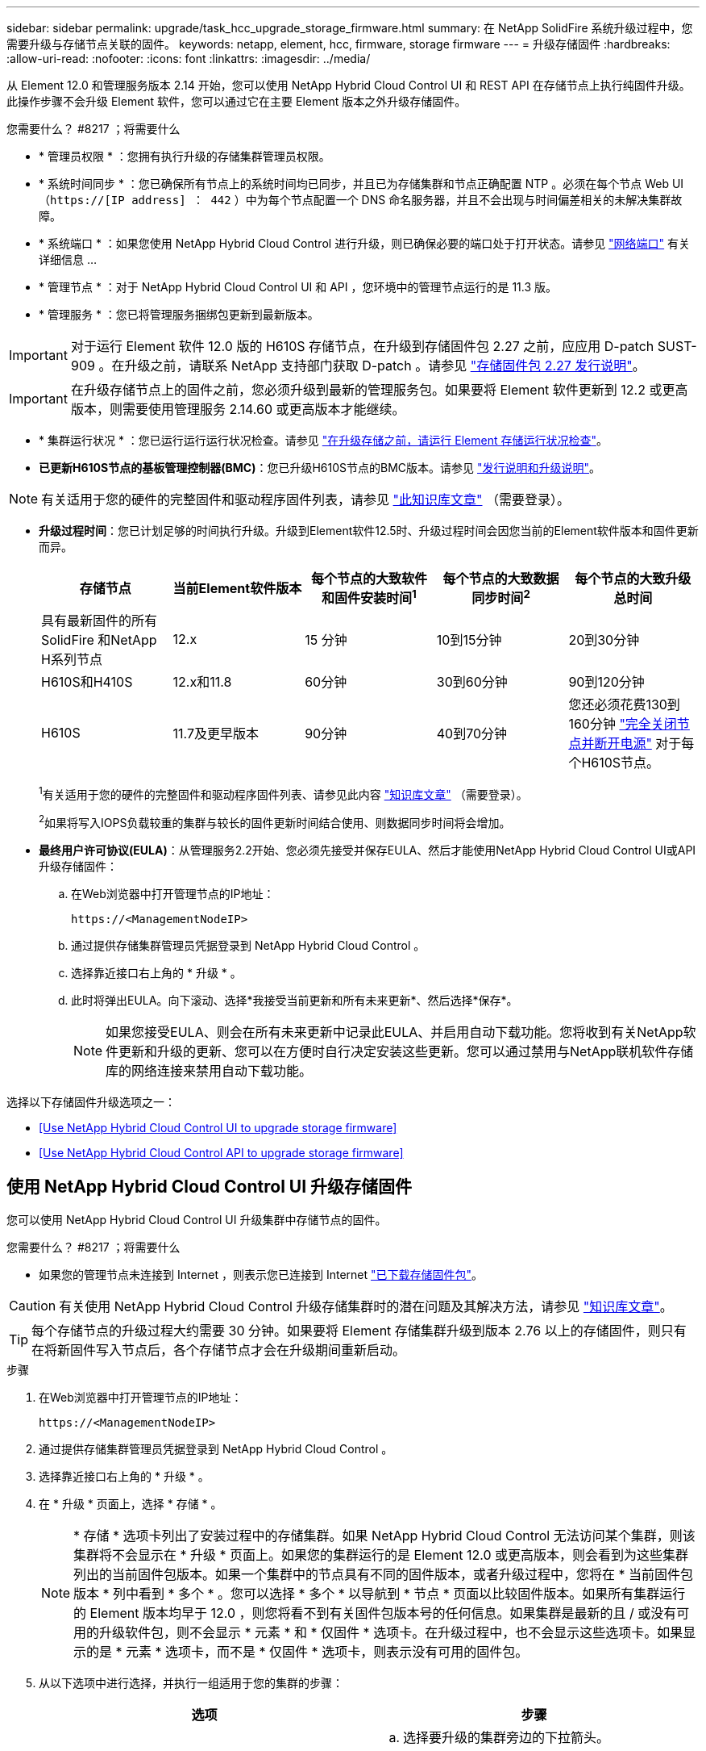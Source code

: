 ---
sidebar: sidebar 
permalink: upgrade/task_hcc_upgrade_storage_firmware.html 
summary: 在 NetApp SolidFire 系统升级过程中，您需要升级与存储节点关联的固件。 
keywords: netapp, element, hcc, firmware, storage firmware 
---
= 升级存储固件
:hardbreaks:
:allow-uri-read: 
:nofooter: 
:icons: font
:linkattrs: 
:imagesdir: ../media/


[role="lead"]
从 Element 12.0 和管理服务版本 2.14 开始，您可以使用 NetApp Hybrid Cloud Control UI 和 REST API 在存储节点上执行纯固件升级。此操作步骤不会升级 Element 软件，您可以通过它在主要 Element 版本之外升级存储固件。

.您需要什么？ #8217 ；将需要什么
* * 管理员权限 * ：您拥有执行升级的存储集群管理员权限。
* * 系统时间同步 * ：您已确保所有节点上的系统时间均已同步，并且已为存储集群和节点正确配置 NTP 。必须在每个节点 Web UI （`https://[IP address] ： 442` ）中为每个节点配置一个 DNS 命名服务器，并且不会出现与时间偏差相关的未解决集群故障。
* * 系统端口 * ：如果您使用 NetApp Hybrid Cloud Control 进行升级，则已确保必要的端口处于打开状态。请参见 link:../storage/reference_prereq_network_port_requirements.html["网络端口"] 有关详细信息 ...
* * 管理节点 * ：对于 NetApp Hybrid Cloud Control UI 和 API ，您环境中的管理节点运行的是 11.3 版。
* * 管理服务 * ：您已将管理服务捆绑包更新到最新版本。



IMPORTANT: 对于运行 Element 软件 12.0 版的 H610S 存储节点，在升级到存储固件包 2.27 之前，应应用 D-patch SUST-909 。在升级之前，请联系 NetApp 支持部门获取 D-patch 。请参见 link:http://docs.netapp.com/us-en/hci/docs/rn_storage_firmware_2.27.html["存储固件包 2.27 发行说明"^]。


IMPORTANT: 在升级存储节点上的固件之前，您必须升级到最新的管理服务包。如果要将 Element 软件更新到 12.2 或更高版本，则需要使用管理服务 2.14.60 或更高版本才能继续。

* * 集群运行状况 * ：您已运行运行运行状况检查。请参见 link:task_hcc_upgrade_element_prechecks.html["在升级存储之前，请运行 Element 存储运行状况检查"]。
* *已更新H610S节点的基板管理控制器(BMC)*：您已升级H610S节点的BMC版本。请参见 link:https://docs.netapp.com/us-en/hci/docs/rn_H610S_BMC_3.84.07.html["发行说明和升级说明"^]。



NOTE: 有关适用于您的硬件的完整固件和驱动程序固件列表，请参见 https://kb.netapp.com/Advice_and_Troubleshooting/Hybrid_Cloud_Infrastructure/NetApp_HCI/Firmware_and_driver_versions_in_NetApp_HCI_and_NetApp_Element_software["此知识库文章"^] （需要登录）。

[[storage-firmware-upgrade]]
* *升级过程时间*：您已计划足够的时间执行升级。升级到Element软件12.5时、升级过程时间会因您当前的Element软件版本和固件更新而异。
+
[cols="20,20,20,20,20"]
|===
| 存储节点 | 当前Element软件版本 | 每个节点的大致软件和固件安装时间^1^ | 每个节点的大致数据同步时间^2^ | 每个节点的大致升级总时间 


| 具有最新固件的所有SolidFire 和NetApp H系列节点 | 12.x | 15 分钟 | 10到15分钟 | 20到30分钟 


| H610S和H410S | 12.x和11.8 | 60分钟 | 30到60分钟 | 90到120分钟 


| H610S | 11.7及更早版本 | 90分钟 | 40到70分钟 | 您还必须花费130到160分钟 https://kb.netapp.com/Advice_and_Troubleshooting/Hybrid_Cloud_Infrastructure/H_Series/NetApp_H610S_storage_node_power_off_and_on_procedure["完全关闭节点并断开电源"^] 对于每个H610S节点。 
|===
+
^1^有关适用于您的硬件的完整固件和驱动程序固件列表、请参见此内容 https://kb.netapp.com/Advice_and_Troubleshooting/Hybrid_Cloud_Infrastructure/NetApp_HCI/Firmware_and_driver_versions_in_NetApp_HCI_and_NetApp_Element_software["知识库文章"^] （需要登录）。

+
^2^如果将写入IOPS负载较重的集群与较长的固件更新时间结合使用、则数据同步时间将会增加。

* *最终用户许可协议(EULA)*：从管理服务2.2开始、您必须先接受并保存EULA、然后才能使用NetApp Hybrid Cloud Control UI或API升级存储固件：
+
.. 在Web浏览器中打开管理节点的IP地址：
+
[listing]
----
https://<ManagementNodeIP>
----
.. 通过提供存储集群管理员凭据登录到 NetApp Hybrid Cloud Control 。
.. 选择靠近接口右上角的 * 升级 * 。
.. 此时将弹出EULA。向下滚动、选择*我接受当前更新和所有未来更新*、然后选择*保存*。
+

NOTE: 如果您接受EULA、则会在所有未来更新中记录此EULA、并启用自动下载功能。您将收到有关NetApp软件更新和升级的更新、您可以在方便时自行决定安装这些更新。您可以通过禁用与NetApp联机软件存储库的网络连接来禁用自动下载功能。





选择以下存储固件升级选项之一：

* <<Use NetApp Hybrid Cloud Control UI to upgrade storage firmware>>
* <<Use NetApp Hybrid Cloud Control API to upgrade storage firmware>>




== 使用 NetApp Hybrid Cloud Control UI 升级存储固件

您可以使用 NetApp Hybrid Cloud Control UI 升级集群中存储节点的固件。

.您需要什么？ #8217 ；将需要什么
* 如果您的管理节点未连接到 Internet ，则表示您已连接到 Internet https://mysupport.netapp.com/site/products/all/details/element-software/downloads-tab/download/62654/Storage_Firmware_Bundle["已下载存储固件包"^]。



CAUTION: 有关使用 NetApp Hybrid Cloud Control 升级存储集群时的潜在问题及其解决方法，请参见 https://kb.netapp.com/Advice_and_Troubleshooting/Hybrid_Cloud_Infrastructure/NetApp_HCI/Potential_issues_and_workarounds_when_running_storage_upgrades_using_NetApp_Hybrid_Cloud_Control["知识库文章"^]。


TIP: 每个存储节点的升级过程大约需要 30 分钟。如果要将 Element 存储集群升级到版本 2.76 以上的存储固件，则只有在将新固件写入节点后，各个存储节点才会在升级期间重新启动。

.步骤
. 在Web浏览器中打开管理节点的IP地址：
+
[listing]
----
https://<ManagementNodeIP>
----
. 通过提供存储集群管理员凭据登录到 NetApp Hybrid Cloud Control 。
. 选择靠近接口右上角的 * 升级 * 。
. 在 * 升级 * 页面上，选择 * 存储 * 。
+

NOTE: * 存储 * 选项卡列出了安装过程中的存储集群。如果 NetApp Hybrid Cloud Control 无法访问某个集群，则该集群将不会显示在 * 升级 * 页面上。如果您的集群运行的是 Element 12.0 或更高版本，则会看到为这些集群列出的当前固件包版本。如果一个集群中的节点具有不同的固件版本，或者升级过程中，您将在 * 当前固件包版本 * 列中看到 * 多个 * 。您可以选择 * 多个 * 以导航到 * 节点 * 页面以比较固件版本。如果所有集群运行的 Element 版本均早于 12.0 ，则您将看不到有关固件包版本号的任何信息。如果集群是最新的且 / 或没有可用的升级软件包，则不会显示 * 元素 * 和 * 仅固件 * 选项卡。在升级过程中，也不会显示这些选项卡。如果显示的是 * 元素 * 选项卡，而不是 * 仅固件 * 选项卡，则表示没有可用的固件包。

. 从以下选项中进行选择，并执行一组适用于您的集群的步骤：
+
[cols="2*"]
|===
| 选项 | 步骤 


| 您的管理节点具有外部连接。  a| 
.. 选择要升级的集群旁边的下拉箭头。
.. 选择 * 仅固件 * ，然后从可用的升级版本中进行选择。
.. 选择 * 开始升级 * 。



TIP: 升级期间， * 升级状态 * 会发生更改，以反映此过程的状态。它也会根据您执行的操作而发生更改，例如暂停升级或升级返回错误。请参见 <<Upgrade status changes>>。


NOTE: 在升级过程中，您可以退出此页面，稍后再返回此页面以继续监控进度。如果集群行已折叠，则此页面不会动态更新状态和当前版本。必须展开集群行才能更新此表，您也可以刷新此页面。

升级完成后，您可以下载日志。



| 您的管理节点位于不具有外部连接的非公开站点中。  a| 
.. 选择要升级的集群旁边的下拉箭头。
.. 选择 * 浏览 * 上传您下载的升级软件包。
.. 等待上传完成。进度条会显示上传状态。



CAUTION: 如果您离开浏览器窗口，则文件上传将丢失。

成功上传并验证文件后，将显示一条屏幕消息。验证可能需要几分钟时间。如果在此阶段离开浏览器窗口，则会保留文件上传。升级完成后，您可以下载日志。有关各种升级状态更改的信息，请参见 <<Upgrade status changes>>。

|===




=== 升级状态更改

以下是用户界面中的 * 升级状态 * 列在升级过程之前，期间和之后显示的不同状态：

[cols="2*"]
|===
| 升级状态 | Description 


| 最新 | 集群已升级到最新可用 Element 版本，或者固件已升级到最新版本。 


| 无法检测 | 如果 NetApp Hybrid Cloud Control 无法通过外部连接访问联机软件存储库，则会显示此状态，而不是显示 * 可用版本 * 。如果存储服务 API 返回的升级状态不在可能升级状态的枚举列表中，则也会显示此状态。 


| 可用版本 | 可以升级较新版本的 Element 和 / 或存储固件。 


| 正在进行中 | 正在升级。进度条会显示升级状态。屏幕上的消息还会显示节点级别的故障，并在升级过程中显示集群中每个节点的节点 ID 。您可以使用 Element UI 或适用于 vCenter Server 的 NetApp Element 插件 UI 监控每个节点的状态。 


| 升级暂停 | 您可以选择暂停升级。根据升级过程的状态，暂停操作可能会成功或失败。您将看到一个 UI 提示，要求您确认暂停操作。要确保集群在暂停升级之前处于安全位置，可能需要长达两个小时才能完全暂停升级操作。要恢复升级，请选择 * 恢复 * 。 


| 已暂停 | 您已暂停升级。选择 * 恢复 * 以恢复此过程。 


| error | 升级期间发生错误。您可以下载错误日志并将其发送给 NetApp 支持部门。解决此错误后，您可以返回到页面并选择 * 恢复 * 。恢复升级时，进度条会后退几分钟，而系统会运行运行状况检查并检查升级的当前状态。 
|===


== 使用 NetApp Hybrid Cloud Control 升级失败时会发生什么情况

如果驱动器或节点在升级期间发生故障， Element UI 将显示集群故障。升级过程不会继续到下一个节点，而是等待集群故障解决。UI 中的进度条显示升级正在等待集群故障解决。在此阶段，在 UI 中选择 * 暂停 * 将不起作用，因为升级会等待集群运行正常。您需要联系 NetApp 支持部门以协助进行故障调查。

NetApp Hybrid Cloud Control 具有预先设置的三小时等待时间，在此期间可能会发生以下情况之一：

* 集群故障将在三小时内得到解决，升级将继续进行。在这种情况下，您无需执行任何操作。
* 此问题在三小时后仍然存在，并且升级状态显示 * 错误 * 并显示红色横幅。解决问题后，您可以通过选择 * 恢复 * 来恢复升级。
* NetApp 支持部门已确定需要暂时中止升级，以便在三小时内采取更正措施。支持人员将使用 API 中止升级。



CAUTION: 在更新节点时中止集群升级可能会导致驱动器异常地从节点中删除。如果驱动器被异常删除，则在升级期间重新添加驱动器需要 NetApp 支持部门手动干预。节点执行固件更新或更新后同步活动可能需要较长时间。如果升级进度似乎停滞，请联系 NetApp 支持部门以获得帮助。



== 使用 NetApp Hybrid Cloud Control API 升级存储固件

您可以使用 API 将集群中的存储节点升级到最新的 Element 软件版本。您可以使用自己选择的自动化工具来运行 API 。此处介绍的 API 工作流使用管理节点上提供的 REST API UI 作为示例。

.步骤
. 根据您的连接执行以下操作之一：
+
[cols="2*"]
|===
| 选项 | 步骤 


| 您的管理节点具有外部连接。  a| 
.. 验证存储库连接：
+
... 在管理节点上打开管理节点 REST API UI ：
+
[listing]
----
https://<ManagementNodeIP>/package-repository/1/
----
... 选择 * 授权 * 并完成以下操作：
+
.... 输入集群用户名和密码。
.... 输入客户端 ID `mnode-client` 。
.... 选择 * 授权 * 以开始会话。
.... 关闭授权窗口。


... 从 REST API UI 中，选择 * 获取​ / packages​ / 远程 - repository​ / 连接 * 。
... 选择 * 试用 * 。
... 选择 * 执行 * 。
... 如果返回代码 200 ，请转至下一步。如果未连接到远程存储库，请建立连接或使用非公开站点选项。


.. 查找升级软件包 ID ：
+
... 从 REST API UI 中，选择 * 获取 /packages* 。
... 选择 * 试用 * 。
... 选择 * 执行 * 。
... 在响应中，复制并保存固件包 ID ，以供后续步骤使用。






| 您的管理节点位于不具有外部连接的非公开站点中。  a| 
.. 将存储固件升级软件包下载到可供管理节点访问的设备；转到 Element 软件 https://mysupport.netapp.com/site/products/all/details/element-software/downloads-tab["下载页面"^] 并下载最新的存储固件映像。
.. 将存储固件升级软件包上传到管理节点：
+
... 在管理节点上打开管理节点 REST API UI ：
+
[listing]
----
https://<ManagementNodeIP>/package-repository/1/
----
... 选择 * 授权 * 并完成以下操作：
+
.... 输入集群用户名和密码。
.... 输入客户端 ID `mnode-client` 。
.... 选择 * 授权 * 以开始会话。
.... 关闭授权窗口。


... 从 REST API UI 中，选择 * POST /packages* 。
... 选择 * 试用 * 。
... 选择 * 浏览 * 并选择升级软件包。
... 选择 * 执行 * 以启动上传。
... 在响应中，复制并保存软件包 ID （` "id"` ）以供后续步骤使用。


.. 验证上传状态。
+
... 从 REST API UI 中，选择 * GET​ /v í packages​ / ｛ id ｝​ /status* 。
... 选择 * 试用 * 。
... 在 * id* 中输入上一步复制的固件包 ID 。
... 选择 * 执行 * 以启动状态请求。
+
完成后，此响应会将 `state` 指示为 `Success` 。





|===
. 找到安装资产 ID ：
+
.. 在管理节点上打开管理节点 REST API UI ：
+
[listing]
----
https://<ManagementNodeIP>/inventory/1/
----
.. 选择 * 授权 * 并完成以下操作：
+
... 输入集群用户名和密码。
... 输入客户端 ID `mnode-client` 。
... 选择 * 授权 * 以开始会话。
... 关闭授权窗口。


.. 从 REST API UI 中，选择 * 获取 /installations * 。
.. 选择 * 试用 * 。
.. 选择 * 执行 * 。
.. 从响应中复制安装资产 ID （`id` ）。
+
[listing, subs="+quotes"]
----
*"id": "abcd01e2-xx00-4ccf-11ee-11f111xx9a0b",*
"management": {
  "errors": [],
  "inventory": {
    "authoritativeClusterMvip": "10.111.111.111",
    "bundleVersion": "2.14.19",
    "managementIp": "10.111.111.111",
    "version": "1.4.12"
----
.. 从 REST API UI 中，选择 * 获取 /installations/ ｛ id ｝ * 。
.. 选择 * 试用 * 。
.. 将安装资产 ID 粘贴到 * id * 字段中。
.. 选择 * 执行 * 。
.. 在此响应中，复制并保存要升级的集群的存储集群 ID （` "id"` ），以便日后使用。
+
[listing, subs="+quotes"]
----
"storage": {
  "errors": [],
  "inventory": {
    "clusters": [
      {
        "clusterUuid": "a1bd1111-4f1e-46zz-ab6f-0a1111b1111x",
        *"id": "a1bd1111-4f1e-46zz-ab6f-a1a1a111b012",*
----


. 运行存储固件升级：
+
.. 在管理节点上打开存储 REST API UI ：
+
[listing]
----
https://<ManagementNodeIP>/storage/1/
----
.. 选择 * 授权 * 并完成以下操作：
+
... 输入集群用户名和密码。
... 输入客户端 ID `mnode-client` 。
... 选择 * 授权 * 以开始会话。
... 关闭窗口。


.. 选择 * POST /upgrades* 。
.. 选择 * 试用 * 。
.. 在参数字段中输入升级软件包 ID 。
.. 在参数字段中输入存储集群 ID 。
.. 选择 * 执行 * 以启动升级。
+
响应应指示状态为 `initializing` ：

+
[listing, subs="+quotes"]
----
{
  "_links": {
    "collection": "https://localhost:442/storage/upgrades",
    "self": "https://localhost:442/storage/upgrades/3fa85f64-1111-4562-b3fc-2c963f66abc1",
    "log": https://localhost:442/storage/upgrades/3fa85f64-1111-4562-b3fc-2c963f66abc1/log
  },
  "storageId": "114f14a4-1a1a-11e9-9088-6c0b84e200b4",
  "upgradeId": "334f14a4-1a1a-11e9-1055-6c0b84e2001b4",
  "packageId": "774f14a4-1a1a-11e9-8888-6c0b84e200b4",
  "config": {},
  *"state": "initializing",*
  "status": {
    "availableActions": [
      "string"
    ],
    "message": "string",
    "nodeDetails": [
      {
        "message": "string",
        "step": "NodePreStart",
        "nodeID": 0,
        "numAttempt": 0
      }
    ],
    "percent": 0,
    "step": "ClusterPreStart",
    "timestamp": "2020-04-21T22:10:57.057Z",
    "failedHealthChecks": [
      {
        "checkID": 0,
        "name": "string",
        "displayName": "string",
        "passed": true,
        "kb": "string",
        "description": "string",
        "remedy": "string",
        "severity": "string",
        "data": {},
        "nodeID": 0
      }
    ]
  },
  "taskId": "123f14a4-1a1a-11e9-7777-6c0b84e123b2",
  "dateCompleted": "2020-04-21T22:10:57.057Z",
  "dateCreated": "2020-04-21T22:10:57.057Z"
}
----
.. 复制响应中的升级 ID （` "upgradeId"` ）。


. 验证升级进度和结果：
+
.. 选择 * 获取​ /upgrades/｛ upgradeId ｝ * 。
.. 选择 * 试用 * 。
.. 在 * 升级 Id* 中输入上一步中的升级 ID 。
.. 选择 * 执行 * 。
.. 如果在升级期间出现问题或存在特殊要求，请执行以下操作之一：
+
[cols="2*"]
|===
| 选项 | 步骤 


| 您需要更正响应正文中出现的 `failedHealthChecks` 消息导致的集群运行状况问题。  a| 
... 转至为每个问题描述列出的特定知识库文章，或者执行指定的补救措施。
... 如果指定了 KB ，请完成相关知识库文章中所述的过程。
... 解决集群问题后，如果需要，请重新进行身份验证，然后选择 * PUT ​ /upgrades/｛ upgradeId ｝ * 。
... 选择 * 试用 * 。
... 在 * 升级 Id* 中输入上一步中的升级 ID 。
... 在请求正文中输入 ` action" ： "resume"` 。
+
[listing]
----
{
  "action": "resume"
}
----
... 选择 * 执行 * 。




| 由于维护窗口正在关闭或其他原因，您需要暂停升级。  a| 
... 如果需要，请重新进行身份验证并选择 * PUT ​ /upgrades/｛ upgradeId ｝ * 。
... 选择 * 试用 * 。
... 在 * 升级 Id* 中输入上一步中的升级 ID 。
... 在请求正文中输入 ` action" ： "pause"` 。
+
[listing]
----
{
  "action": "pause"
}
----
... 选择 * 执行 * 。


|===
.. 根据需要多次运行 * 获取​ /upgrades/｛ upgradeId ｝ * API ，直到此过程完成。
+
在升级期间，如果未遇到任何错误，则 `stStatus` 会指示 `Running` 。升级每个节点后， `step` 值将更改为 `NodeFinished` 。

+
当 `Percent` 值为 `100` 且 `state` 指示 `finished` 时，升级已成功完成。





[discrete]
== 了解更多信息

* https://www.netapp.com/data-storage/solidfire/documentation["SolidFire 和 Element 资源页面"^]
* https://docs.netapp.com/us-en/vcp/index.html["适用于 vCenter Server 的 NetApp Element 插件"^]

